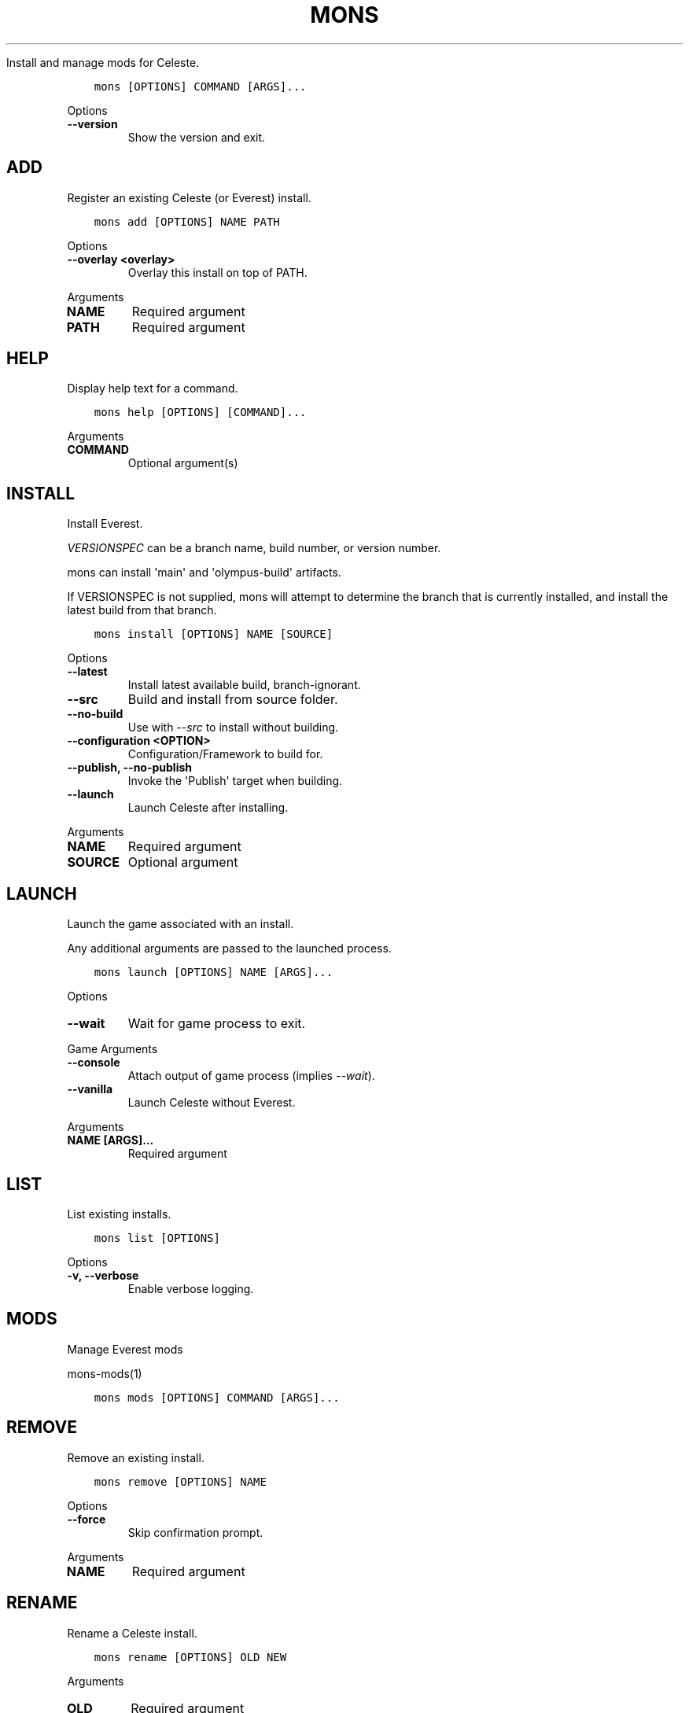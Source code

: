 .\" Man page generated from reStructuredText.
.
.
.nr rst2man-indent-level 0
.
.de1 rstReportMargin
\\$1 \\n[an-margin]
level \\n[rst2man-indent-level]
level margin: \\n[rst2man-indent\\n[rst2man-indent-level]]
-
\\n[rst2man-indent0]
\\n[rst2man-indent1]
\\n[rst2man-indent2]
..
.de1 INDENT
.\" .rstReportMargin pre:
. RS \\$1
. nr rst2man-indent\\n[rst2man-indent-level] \\n[an-margin]
. nr rst2man-indent-level +1
.\" .rstReportMargin post:
..
.de UNINDENT
. RE
.\" indent \\n[an-margin]
.\" old: \\n[rst2man-indent\\n[rst2man-indent-level]]
.nr rst2man-indent-level -1
.\" new: \\n[rst2man-indent\\n[rst2man-indent-level]]
.in \\n[rst2man-indent\\n[rst2man-indent-level]]u
..
.TH "MONS" "1" "Aug 23, 2023" "" "mons"
.sp
Install and manage mods for Celeste.
.INDENT 0.0
.INDENT 3.5
.sp
.nf
.ft C
mons [OPTIONS] COMMAND [ARGS]...
.ft P
.fi
.UNINDENT
.UNINDENT
.sp
Options
.INDENT 0.0
.TP
.B \-\-version
Show the version and exit.
.UNINDENT
.SH ADD
.sp
Register an existing Celeste (or Everest) install.
.INDENT 0.0
.INDENT 3.5
.sp
.nf
.ft C
mons add [OPTIONS] NAME PATH
.ft P
.fi
.UNINDENT
.UNINDENT
.sp
Options
.INDENT 0.0
.TP
.B \-\-overlay <overlay>
Overlay this install on top of PATH.
.UNINDENT
.sp
Arguments
.INDENT 0.0
.TP
.B NAME
Required argument
.UNINDENT
.INDENT 0.0
.TP
.B PATH
Required argument
.UNINDENT
.SH HELP
.sp
Display help text for a command.
.INDENT 0.0
.INDENT 3.5
.sp
.nf
.ft C
mons help [OPTIONS] [COMMAND]...
.ft P
.fi
.UNINDENT
.UNINDENT
.sp
Arguments
.INDENT 0.0
.TP
.B COMMAND
Optional argument(s)
.UNINDENT
.SH INSTALL
.sp
Install Everest.
.sp
\fI\%VERSIONSPEC\fP can be a branch name, build number, or version number.
.sp
mons can install \(aqmain\(aq and \(aqolympus\-build\(aq artifacts.
.sp
If VERSIONSPEC is not supplied, mons will attempt to determine the branch
that is currently installed, and install the latest build from that branch.
.INDENT 0.0
.INDENT 3.5
.sp
.nf
.ft C
mons install [OPTIONS] NAME [SOURCE]
.ft P
.fi
.UNINDENT
.UNINDENT
.sp
Options
.INDENT 0.0
.TP
.B \-\-latest
Install latest available build, branch\-ignorant.
.UNINDENT
.INDENT 0.0
.TP
.B \-\-src
Build and install from source folder.
.UNINDENT
.INDENT 0.0
.TP
.B \-\-no\-build
Use with \fI\%\-\-src\fP to install without building.
.UNINDENT
.INDENT 0.0
.TP
.B \-\-configuration <OPTION>
Configuration/Framework to build for.
.UNINDENT
.INDENT 0.0
.TP
.B \-\-publish, \-\-no\-publish
Invoke the \(aqPublish\(aq target when building.
.UNINDENT
.INDENT 0.0
.TP
.B \-\-launch
Launch Celeste after installing.
.UNINDENT
.sp
Arguments
.INDENT 0.0
.TP
.B NAME
Required argument
.UNINDENT
.INDENT 0.0
.TP
.B SOURCE
Optional argument
.UNINDENT
.SH LAUNCH
.sp
Launch the game associated with an install.
.sp
Any additional arguments are passed to the launched process.
.INDENT 0.0
.INDENT 3.5
.sp
.nf
.ft C
mons launch [OPTIONS] NAME [ARGS]...
.ft P
.fi
.UNINDENT
.UNINDENT
.sp
Options
.INDENT 0.0
.TP
.B \-\-wait
Wait for game process to exit.
.UNINDENT
.sp
Game Arguments
.INDENT 0.0
.TP
.B \-\-console
Attach output of game process (implies \fI\%\-\-wait\fP).
.UNINDENT
.INDENT 0.0
.TP
.B \-\-vanilla
Launch Celeste without Everest.
.UNINDENT
.sp
Arguments
.INDENT 0.0
.TP
.B NAME [ARGS]...
Required argument
.UNINDENT
.SH LIST
.sp
List existing installs.
.INDENT 0.0
.INDENT 3.5
.sp
.nf
.ft C
mons list [OPTIONS]
.ft P
.fi
.UNINDENT
.UNINDENT
.sp
Options
.INDENT 0.0
.TP
.B \-v, \-\-verbose
Enable verbose logging.
.UNINDENT
.SH MODS
.sp
Manage Everest mods
.sp
mons-mods(1)
.INDENT 0.0
.INDENT 3.5
.sp
.nf
.ft C
mons mods [OPTIONS] COMMAND [ARGS]...
.ft P
.fi
.UNINDENT
.UNINDENT
.SH REMOVE
.sp
Remove an existing install.
.INDENT 0.0
.INDENT 3.5
.sp
.nf
.ft C
mons remove [OPTIONS] NAME
.ft P
.fi
.UNINDENT
.UNINDENT
.sp
Options
.INDENT 0.0
.TP
.B \-\-force
Skip confirmation prompt.
.UNINDENT
.sp
Arguments
.INDENT 0.0
.TP
.B NAME
Required argument
.UNINDENT
.SH RENAME
.sp
Rename a Celeste install.
.INDENT 0.0
.INDENT 3.5
.sp
.nf
.ft C
mons rename [OPTIONS] OLD NEW
.ft P
.fi
.UNINDENT
.UNINDENT
.sp
Arguments
.INDENT 0.0
.TP
.B OLD
Required argument
.UNINDENT
.INDENT 0.0
.TP
.B NEW
Required argument
.UNINDENT
.SH SET-PATH
.sp
Change the path of an existing install.
.INDENT 0.0
.INDENT 3.5
.sp
.nf
.ft C
mons set\-path [OPTIONS] NAME PATH
.ft P
.fi
.UNINDENT
.UNINDENT
.sp
Arguments
.INDENT 0.0
.TP
.B NAME
Required argument
.UNINDENT
.INDENT 0.0
.TP
.B PATH
Required argument
.UNINDENT
.SH SHOW
.sp
Display information for a specific install.
.INDENT 0.0
.INDENT 3.5
.sp
.nf
.ft C
mons show [OPTIONS] NAME
.ft P
.fi
.UNINDENT
.UNINDENT
.sp
Options
.INDENT 0.0
.TP
.B \-v, \-\-verbose
Enable verbose logging.
.UNINDENT
.sp
Arguments
.INDENT 0.0
.TP
.B NAME
Required argument
.UNINDENT
.SH UNINSTALL
.sp
Uninstall Everest from an overlay install.
.INDENT 0.0
.INDENT 3.5
.sp
.nf
.ft C
mons uninstall [OPTIONS] NAME
.ft P
.fi
.UNINDENT
.UNINDENT
.sp
Arguments
.INDENT 0.0
.TP
.B NAME
Required argument
.UNINDENT
.SH USE
.sp
Set the default install for mons commands.
.sp
To un\-set, run \fIexport MONS_DEFAULT_INSTALL=\fP
.INDENT 0.0
.INDENT 3.5
.sp
.nf
.ft C
mons use [OPTIONS] NAME
.ft P
.fi
.UNINDENT
.UNINDENT
.sp
Options
.INDENT 0.0
.TP
.B \-e, \-\-eval
Print \fIexport MONS_DEFAULT_INSTALL={NAME}\fP to stdout.
.UNINDENT
.sp
Arguments
.INDENT 0.0
.TP
.B NAME
Required argument
.UNINDENT
.SH COPYRIGHT
2022-2023, coloursofnoise
.\" Generated by docutils manpage writer.
.
